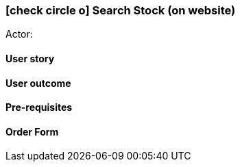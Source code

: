 [[search-stock-website]]
=== icon:check-circle-o[] Search Stock (on website)

Actor:

==== User story

==== User outcome

==== Pre-requisites



==== Order Form

